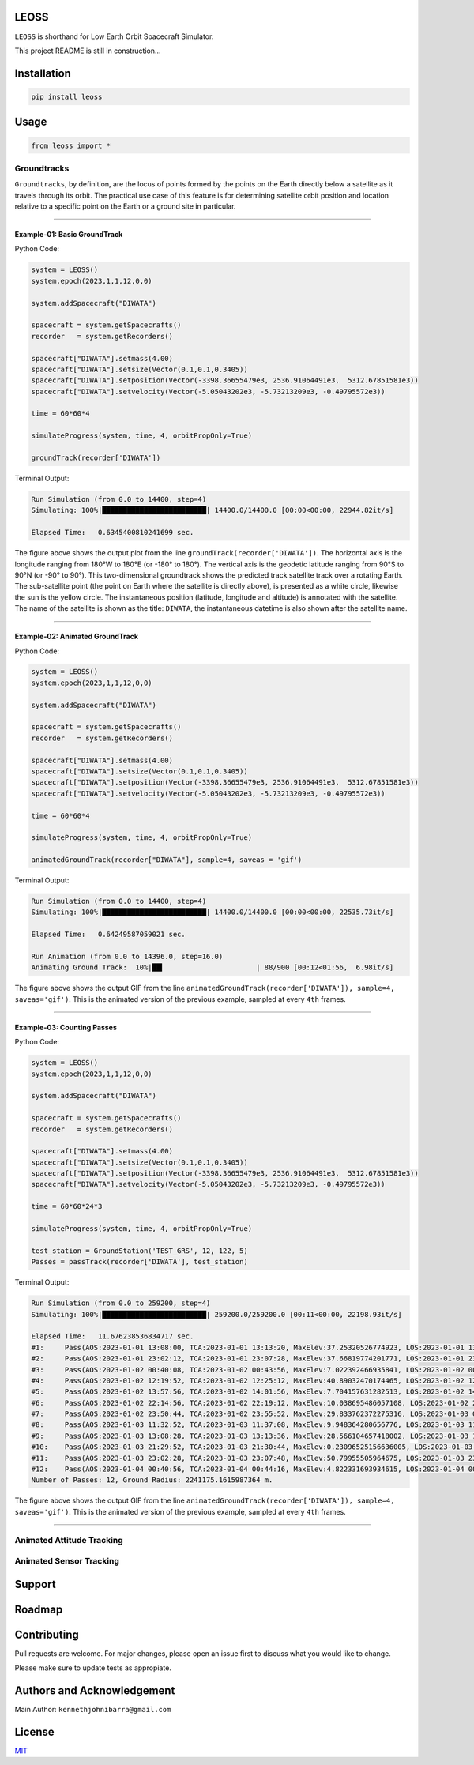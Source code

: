 LEOSS
=====

``LEOSS`` is shorthand for Low Earth Orbit Spacecraft Simulator. 

This project README is still in construction...

Installation
============

.. code:: sh

    pip install leoss

Usage
=====

.. code:: python

    from leoss import *

Groundtracks
---------------------

``Groundtracks``, by definition, are the locus of points formed by the points on the Earth directly below a satellite
as it travels through its orbit. The practical use case of this feature is for determining satellite orbit position and
location relative to a specific point on the Earth or a ground site in particular. 

****

Example-01: Basic GroundTrack
~~~~~~~~~~~~~~~~~~~~~~~~~~~~~

Python Code:

.. code:: python

    system = LEOSS()
    system.epoch(2023,1,1,12,0,0)

    system.addSpacecraft("DIWATA")

    spacecraft = system.getSpacecrafts()
    recorder   = system.getRecorders()

    spacecraft["DIWATA"].setmass(4.00)
    spacecraft["DIWATA"].setsize(Vector(0.1,0.1,0.3405))
    spacecraft["DIWATA"].setposition(Vector(-3398.36655479e3, 2536.91064491e3,  5312.67851581e3))
    spacecraft["DIWATA"].setvelocity(Vector(-5.05043202e3, -5.73213209e3, -0.49795572e3))

    time = 60*60*4

    simulateProgress(system, time, 4, orbitPropOnly=True)

    groundTrack(recorder['DIWATA'])


Terminal Output:

.. code:: sh

    Run Simulation (from 0.0 to 14400, step=4)
    Simulating: 100%|█████████████████████████| 14400.0/14400.0 [00:00<00:00, 22944.82it/s]

    Elapsed Time:   0.6345400810241699 sec.

|Groundtrack Image|

The figure above shows the output plot from the line  ``groundTrack(recorder['DIWATA'])``. The horizontal 
axis is the longitude ranging from 180°W to 180°E (or -180° to 180°). The vertical axis is the geodetic
latitude ranging from 90°S to 90°N (or -90° to 90°). This two-dimensional groundtrack shows the predicted
track satellite track over a rotating Earth. The sub-satellite point (the point on Earth where the satellite
is directly above), is presented as a white circle, likewise the sun is the yellow circle. The instantaneous
position (latitude, longitude and altitude) is annotated with the satellite. The name of the satellite is
shown as the title: ``DIWATA``, the instantaneous datetime is also shown after the satellite name.

****

Example-02: Animated GroundTrack
~~~~~~~~~~~~~~~~~~~~~~~~~~~~~~~~

Python Code:

.. code:: python

    system = LEOSS()
    system.epoch(2023,1,1,12,0,0)

    system.addSpacecraft("DIWATA")

    spacecraft = system.getSpacecrafts()
    recorder   = system.getRecorders()

    spacecraft["DIWATA"].setmass(4.00)
    spacecraft["DIWATA"].setsize(Vector(0.1,0.1,0.3405))
    spacecraft["DIWATA"].setposition(Vector(-3398.36655479e3, 2536.91064491e3,  5312.67851581e3))
    spacecraft["DIWATA"].setvelocity(Vector(-5.05043202e3, -5.73213209e3, -0.49795572e3))

    time = 60*60*4

    simulateProgress(system, time, 4, orbitPropOnly=True)

    animatedGroundTrack(recorder["DIWATA"], sample=4, saveas = 'gif')


Terminal Output:

.. code:: sh

    Run Simulation (from 0.0 to 14400, step=4)
    Simulating: 100%|█████████████████████████| 14400.0/14400.0 [00:00<00:00, 22535.73it/s]

    Elapsed Time:   0.64249587059021 sec.

    Run Animation (from 0.0 to 14396.0, step=16.0)
    Animating Ground Track:  10%|██▍                      | 88/900 [00:12<01:56,  6.98it/s]

|Groundtrack GIF|

The figure above shows the output GIF from the line ``animatedGroundTrack(recorder['DIWATA']), sample=4, saveas='gif')``. 
This is the animated version of the previous example, sampled at every ``4th`` frames.

****

Example-03: Counting Passes
~~~~~~~~~~~~~~~~~~~~~~~~~~~~

Python Code:

.. code:: python

    system = LEOSS()
    system.epoch(2023,1,1,12,0,0)

    system.addSpacecraft("DIWATA")

    spacecraft = system.getSpacecrafts()
    recorder   = system.getRecorders()

    spacecraft["DIWATA"].setmass(4.00)
    spacecraft["DIWATA"].setsize(Vector(0.1,0.1,0.3405))
    spacecraft["DIWATA"].setposition(Vector(-3398.36655479e3, 2536.91064491e3,  5312.67851581e3))
    spacecraft["DIWATA"].setvelocity(Vector(-5.05043202e3, -5.73213209e3, -0.49795572e3))

    time = 60*60*24*3

    simulateProgress(system, time, 4, orbitPropOnly=True)

    test_station = GroundStation('TEST_GRS', 12, 122, 5)
    Passes = passTrack(recorder['DIWATA'], test_station)

Terminal Output:

.. code:: sh

    Run Simulation (from 0.0 to 259200, step=4)
    Simulating: 100%|█████████████████████████| 259200.0/259200.0 [00:11<00:00, 22198.93it/s]

    Elapsed Time:   11.676238536834717 sec.
    #1:     Pass(AOS:2023-01-01 13:08:00, TCA:2023-01-01 13:13:20, MaxElev:37.25320526774923, LOS:2023-01-01 13:18:40, Duration:640.0)
    #2:     Pass(AOS:2023-01-01 23:02:12, TCA:2023-01-01 23:07:28, MaxElev:37.66819774201771, LOS:2023-01-01 23:12:48, Duration:636.0)
    #3:     Pass(AOS:2023-01-02 00:40:08, TCA:2023-01-02 00:43:56, MaxElev:7.022392466935841, LOS:2023-01-02 00:47:48, Duration:460.0)
    #4:     Pass(AOS:2023-01-02 12:19:52, TCA:2023-01-02 12:25:12, MaxElev:40.89032470174465, LOS:2023-01-02 12:30:32, Duration:640.0)
    #5:     Pass(AOS:2023-01-02 13:57:56, TCA:2023-01-02 14:01:56, MaxElev:7.704157631282513, LOS:2023-01-02 14:06:00, Duration:484.0)
    #6:     Pass(AOS:2023-01-02 22:14:56, TCA:2023-01-02 22:19:12, MaxElev:10.038695486057108, LOS:2023-01-02 22:23:32, Duration:516.0)
    #7:     Pass(AOS:2023-01-02 23:50:44, TCA:2023-01-02 23:55:52, MaxElev:29.833762372275316, LOS:2023-01-03 00:01:08, Duration:624.0)
    #8:     Pass(AOS:2023-01-03 11:32:52, TCA:2023-01-03 11:37:08, MaxElev:9.948364280656776, LOS:2023-01-03 11:41:28, Duration:516.0)
    #9:     Pass(AOS:2023-01-03 13:08:28, TCA:2023-01-03 13:13:36, MaxElev:28.566104657418002, LOS:2023-01-03 13:18:52, Duration:624.0)
    #10:    Pass(AOS:2023-01-03 21:29:52, TCA:2023-01-03 21:30:44, MaxElev:0.23096525156636005, LOS:2023-01-03 21:31:36, Duration:104.0)
    #11:    Pass(AOS:2023-01-03 23:02:28, TCA:2023-01-03 23:07:48, MaxElev:50.79955505964675, LOS:2023-01-03 23:13:12, Duration:644.0)
    #12:    Pass(AOS:2023-01-04 00:40:56, TCA:2023-01-04 00:44:16, MaxElev:4.822331693934615, LOS:2023-01-04 00:47:40, Duration:404.0)
    Number of Passes: 12, Ground Radius: 2241175.1615987364 m.

|Passtrack Image1|  
    |Passtrack Image2| |Passtrack Image3| |Passtrack Image4|

The figure above shows the output GIF from the line ``animatedGroundTrack(recorder['DIWATA']), sample=4, saveas='gif')``. 
This is the animated version of the previous example, sampled at every ``4th`` frames.

****

Animated Attitude Tracking
--------------------------

|Attitudetrack|

Animated Sensor Tracking
------------------------

|Sensortrack|

Support
=======

Roadmap
=======

Contributing
============

Pull requests are welcome. For major changes, please open an issue first to discuss what you would like to change.

Please make sure to update tests as appropiate.

Authors and Acknowledgement
===========================

Main Author: ``kennethjohnibarra@gmail.com``

License
=======

`MIT <https://choosealicense.com/licenses/mit/>`__

.. |Groundtrack Image| image:: https://github.com/space-hiro/LEOSS/blob/main/examples/Figure_1.png
.. |Groundtrack GIF| image:: https://github.com/space-hiro/LEOSS/blob/main/examples/Groundtrack.gif
.. |Passtrack Image1| image:: https://github.com/space-hiro/LEOSS/blob/main/examples/Figure_2.png
.. |Passtrack Image2| image:: https://github.com/space-hiro/LEOSS/blob/main/examples/Figure_3.png
    :width: 30%
.. |Passtrack Image3| image:: https://github.com/space-hiro/LEOSS/blob/main/examples/Figure_4.png
    :width: 30%
.. |Passtrack Image4| image:: https://github.com/space-hiro/LEOSS/blob/main/examples/Figure_5.png
    :width: 30%
.. |Attitudetrack| image:: https://github.com/space-hiro/LEOSS/blob/main/examples/Attitudetrack.gif
.. |Sensortrack| image:: https://github.com/space-hiro/LEOSS/blob/main/examples/Sensortrack.gif